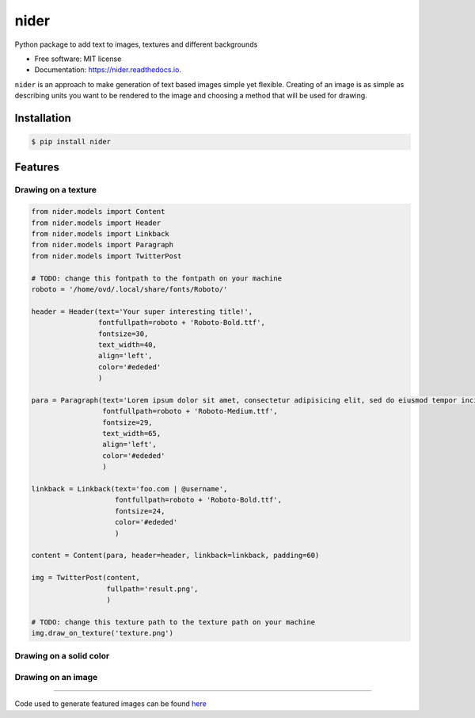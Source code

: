 =====
nider
=====

.. image:: https://img.shields.io/pypi/v/nider.svg
        :target: https://pypi.python.org/pypi/nider

.. image:: https://img.shields.io/travis/pythad/nider.svg
        :target: https://travis-ci.org/pythad/nider

.. image:: https://readthedocs.org/projects/nider/badge/?version=latest
        :target: https://nider.readthedocs.io/en/latest/?badge=latest
        :alt: Documentation Status

.. image:: https://pyup.io/repos/github/pythad/nider/shield.svg
     :target: https://pyup.io/repos/github/pythad/nider/
     :alt: Updates


Python package to add text to images, textures and different backgrounds


* Free software: MIT license
* Documentation: https://nider.readthedocs.io.

``nider`` is an approach to make generation of text based images simple yet flexible. Creating of an image is as simple as describing units you want to be rendered to the image and choosing a method that will be used for drawing.

************
Installation
************

.. code-block:: console

    $ pip install nider

********
Features
********

Drawing on a texture
====================

.. code-block:: python

    from nider.models import Content
    from nider.models import Header
    from nider.models import Linkback
    from nider.models import Paragraph
    from nider.models import TwitterPost

    # TODO: change this fontpath to the fontpath on your machine
    roboto = '/home/ovd/.local/share/fonts/Roboto/'

    header = Header(text='Your super interesting title!',
                    fontfullpath=roboto + 'Roboto-Bold.ttf',
                    fontsize=30,
                    text_width=40,
                    align='left',
                    color='#ededed'
                    )

    para = Paragraph(text='Lorem ipsum dolor sit amet, consectetur adipisicing elit, sed do eiusmod tempor incididunt ut labore et dolore magna aliqua. Ut enim ad minim veniam, quis nostrud exercitation ullamco laboris nisi ut aliquip ex ea commodo consequat. Duis aute irure dolor in reprehenderit in voluptate velit esse cillum dolore eu fugiat nulla pariatur.',
                     fontfullpath=roboto + 'Roboto-Medium.ttf',
                     fontsize=29,
                     text_width=65,
                     align='left',
                     color='#ededed'
                     )

    linkback = Linkback(text='foo.com | @username',
                        fontfullpath=roboto + 'Roboto-Bold.ttf',
                        fontsize=24,
                        color='#ededed'
                        )

    content = Content(para, header=header, linkback=linkback, padding=60)

    img = TwitterPost(content,
                      fullpath='result.png',
                      )

    # TODO: change this texture path to the texture path on your machine
    img.draw_on_texture('texture.png')


.. image:: https://github.com/pythad/nider/raw/master/examples/draw_on_texture_example/result.png
        :alt: Draw on texture example

Drawing on a solid color
========================

.. image:: https://github.com/pythad/nider/raw/master/examples/draw_on_bg_example/result.png
        :alt: Draw on background example
        :height: 500px
        :width: 500px

Drawing on an image
===================

.. image:: https://github.com/pythad/nider/raw/master/examples/draw_on_image_example/result.png
        :alt: Draw on image example


===================

Code used to generate featured images can be found `here <https://github.com/pythad/nider/tree/master/examples>`_